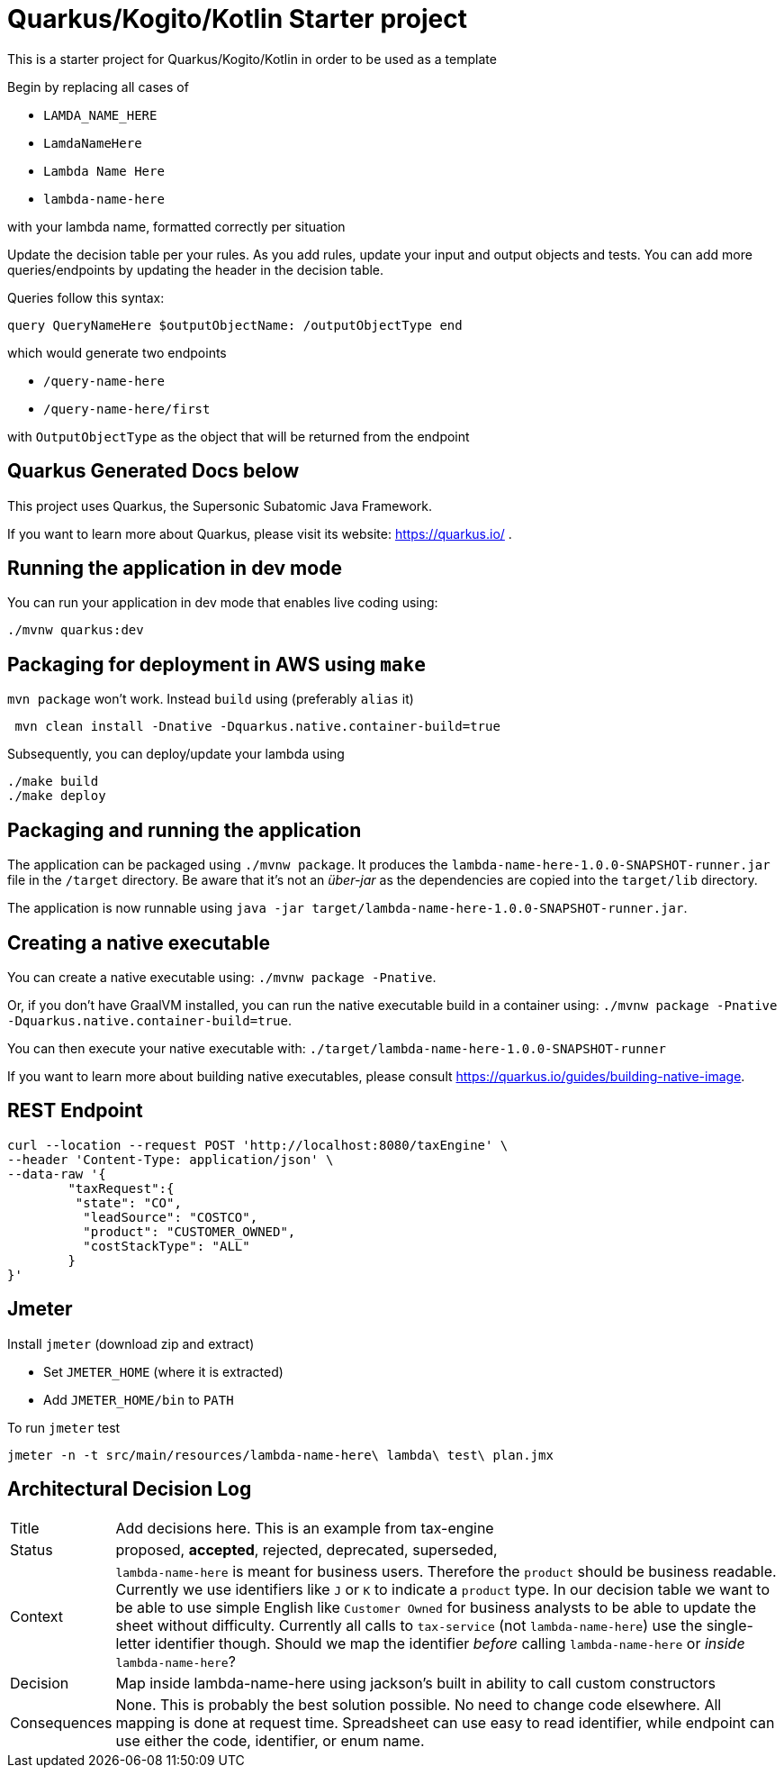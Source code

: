 = Quarkus/Kogito/Kotlin Starter project

This is a starter project for Quarkus/Kogito/Kotlin in order to be used as a template

Begin by replacing all cases of

* ``LAMDA_NAME_HERE``
* ``LamdaNameHere``
* ``Lambda Name Here``
* ``lambda-name-here``

with your lambda name, formatted correctly per situation

Update the decision table per your rules.
As you add rules, update your input and output objects and tests.
You can add more queries/endpoints by updating the header in the decision table.

Queries follow this syntax:

----
query QueryNameHere $outputObjectName: /outputObjectType end
----

which would generate two endpoints

* `/query-name-here`
* `/query-name-here/first`

with `OutputObjectType` as the object that will be returned from the endpoint


== Quarkus Generated Docs below

This project uses Quarkus, the Supersonic Subatomic Java Framework.

If you want to learn more about Quarkus, please visit its website: https://quarkus.io/ .

== Running the application in dev mode

You can run your application in dev mode that enables live coding using:

----
./mvnw quarkus:dev
----

== Packaging for deployment in AWS using `make`

`mvn package` won't work. Instead `build` using (preferably `alias` it)

----
 mvn clean install -Dnative -Dquarkus.native.container-build=true
----

Subsequently, you can deploy/update your lambda using

----
./make build
./make deploy
----

== Packaging and running the application

The application can be packaged using `./mvnw package`.
It produces the `lambda-name-here-1.0.0-SNAPSHOT-runner.jar` file in the `/target` directory.
Be aware that it’s not an _über-jar_ as the dependencies are copied into the `target/lib` directory.

The application is now runnable using `java -jar target/lambda-name-here-1.0.0-SNAPSHOT-runner.jar`.

== Creating a native executable

You can create a native executable using: `./mvnw package -Pnative`.

Or, if you don't have GraalVM installed, you can run the native executable build in a container using: `./mvnw package -Pnative -Dquarkus.native.container-build=true`.

You can then execute your native executable with: `./target/lambda-name-here-1.0.0-SNAPSHOT-runner`

If you want to learn more about building native executables, please consult https://quarkus.io/guides/building-native-image.

== REST Endpoint

----
curl --location --request POST 'http://localhost:8080/taxEngine' \
--header 'Content-Type: application/json' \
--data-raw '{
	"taxRequest":{
	 "state": "CO",
	  "leadSource": "COSTCO",
	  "product": "CUSTOMER_OWNED",
	  "costStackType": "ALL"
	}
}'
----

== Jmeter

Install `jmeter` (download zip and extract)

- Set `JMETER_HOME` (where it is extracted)
- Add `JMETER_HOME/bin` to `PATH`

To run `jmeter` test

```
jmeter -n -t src/main/resources/lambda-name-here\ lambda\ test\ plan.jmx
```

== Architectural Decision Log

[horizontal]
Title:: Add decisions here. This is an example from tax-engine
Status:: proposed, **accepted**, rejected, deprecated, superseded,
Context:: ``lambda-name-here`` is meant for business users. Therefore the `product` should be business readable. Currently we
use identifiers like ``J`` or ``K`` to indicate a ``product`` type. In our decision table we want to be able to use simple
English like ``Customer Owned`` for business analysts to be able to update the sheet without difficulty. Currently all
calls to ``tax-service`` (not ``lambda-name-here``) use the single-letter identifier though. Should we map the identifier
_before_ calling ``lambda-name-here`` or _inside_ ``lambda-name-here``?
Decision:: Map inside lambda-name-here using jackson's built in ability to call custom constructors
Consequences:: None. This is probably the best solution possible. No need to change code elsewhere. All mapping is done
at request time. Spreadsheet can use easy to read identifier, while endpoint can use either the code, identifier, or enum name.

